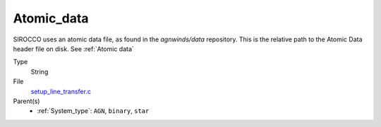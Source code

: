 Atomic_data
===========
SIROCCO uses an atomic data file, as found in the `agnwinds/data` repository.
This is the relative path to the Atomic Data header file on disk. See :ref:`Atomic data`

Type
  String

File
  `setup_line_transfer.c <https://github.com/sirocco-rt/sirocco/blob/master/source/setup_line_transfer.c>`_


Parent(s)
  * :ref:`System_type`: ``AGN``, ``binary``, ``star``



